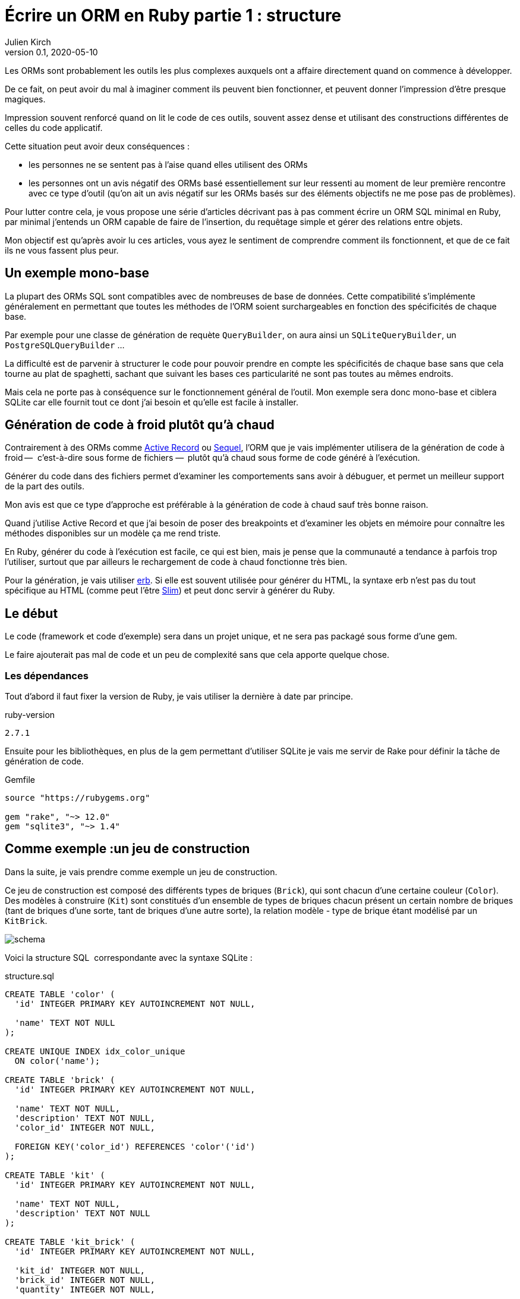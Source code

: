 = Écrire un ORM en Ruby partie 1{nbsp}: structure
Julien Kirch
v0.1, 2020-05-10
:article_lang: fr
:source-highlighter: pygments
:pygments-style: friendly

Les ORMs sont probablement les outils les plus complexes auxquels ont a affaire directement quand on commence à développer.

De ce fait, on peut avoir du mal à imaginer comment ils peuvent bien fonctionner, et peuvent donner l'impression d'être presque magiques.

Impression souvent renforcé quand on lit le code de ces outils, souvent assez dense et utilisant des constructions différentes de celles du code applicatif.

Cette situation peut avoir deux conséquences{nbsp}:

- les personnes ne se sentent pas à l'aise quand elles utilisent des ORMs{nbsp}
- les personnes ont un avis négatif des ORMs basé essentiellement sur leur ressenti au moment de leur première rencontre avec ce type d'outil (qu'on ait un avis négatif sur les ORMs basés sur des éléments objectifs ne me pose pas de problèmes).

Pour lutter contre cela, je vous propose une série d'articles décrivant pas à pas comment écrire un ORM SQL minimal en Ruby, par minimal j'entends un ORM capable de faire de l'insertion, du requêtage simple et gérer des relations entre objets.

Mon objectif est qu'après avoir lu ces articles, vous ayez le sentiment de comprendre comment ils fonctionnent, et que de ce fait ils ne vous fassent plus peur.

== Un exemple mono-base

La plupart des ORMs SQL sont compatibles avec de nombreuses de base de données.
Cette compatibilité s'implémente généralement en permettant que toutes les méthodes de l'ORM soient surchargeables en fonction des spécificités de chaque base.

Par exemple pour une classe de génération de requète `QueryBuilder`, on aura ainsi un `SQLiteQueryBuilder`, un `PostgreSQLQueryBuilder`{nbsp}…

La difficulté est de parvenir à structurer le code pour pouvoir prendre en compte les spécificités de chaque base sans que cela tourne au plat de spaghetti, sachant que suivant les bases ces particularité ne sont pas toutes au mêmes endroits.

Mais cela ne porte pas à conséquence sur le fonctionnement général de l'outil.
Mon exemple sera donc mono-base et ciblera SQLite car elle fournit tout ce dont j'ai besoin et qu'elle est facile à installer.

== Génération de code à froid plutôt qu'à chaud

Contrairement à des ORMs comme link:https://guides.rubyonrails.org/active_record_basics.html[Active Record] ou link:http://sequel.jeremyevans.net[Sequel], l'ORM que je vais implémenter utilisera de la génération de code à froid&#8201;—{nbsp} c'est-à-dire sous forme de fichiers{nbsp}—&#8201; plutôt qu'à chaud sous forme de code généré à l'exécution.

Générer du code dans des fichiers permet d'examiner les comportements sans avoir à débuguer, et permet un meilleur support de la part des outils.

Mon avis est que ce type d'approche est préférable à la génération de code à chaud sauf très bonne raison.

Quand j'utilise Active Record et que j'ai besoin de poser des breakpoints et d'examiner les objets en mémoire pour connaître les méthodes disponibles sur un modèle ça me rend triste.

En Ruby, générer du code à l'exécution est facile, ce qui est bien, mais je pense que la communauté a tendance à parfois trop l'utiliser, surtout que par ailleurs le rechargement de code à chaud fonctionne très bien.

Pour la génération, je vais utiliser link:https://ruby-doc.org/stdlib-2.7.1/libdoc/erb/rdoc/ERB.html[erb].
Si elle est souvent utilisée pour générer du HTML, la syntaxe erb n'est pas du tout spécifique au HTML (comme peut l'être link:http://slim-lang.com[Slim]) et peut donc servir à générer du Ruby.

== Le début

Le code (framework et code d'exemple) sera dans un projet unique, et ne sera pas packagé sous forme d'une gem.

Le faire ajouterait pas mal de code et un peu de complexité sans que cela apporte quelque chose.

=== Les dépendances

Tout d'abord il faut fixer la version de Ruby, je vais utiliser la dernière à date par principe.

.ruby-version 
[source]
----
2.7.1
----

Ensuite pour les bibliothèques, en plus de la gem permettant d'utiliser SQLite je vais me servir de Rake pour définir la tâche de génération de code.

.Gemfile
[source]
----
source "https://rubygems.org"

gem "rake", "~> 12.0"
gem "sqlite3", "~> 1.4"
----

== Comme exemple{nbsp}:un jeu de construction

Dans la suite, je vais prendre comme exemple un jeu de construction.

Ce jeu de construction est composé des différents types de briques (`Brick`), qui sont chacun d'une certaine couleur (`Color`).
Des modèles à construire (`Kit`) sont constitués d'un ensemble de types de briques chacun présent un certain nombre de briques (tant de briques d'une sorte, tant de briques d'une autre sorte), la relation modèle - type de brique étant modélisé par un `KitBrick`.

image:schema.svg[]

Voici la structure SQL{nbsp} correspondante avec la syntaxe SQLite{nbsp}:

.structure.sql
[source,sql]
----
CREATE TABLE 'color' (
  'id' INTEGER PRIMARY KEY AUTOINCREMENT NOT NULL,

  'name' TEXT NOT NULL
);

CREATE UNIQUE INDEX idx_color_unique 
  ON color('name');

CREATE TABLE 'brick' (
  'id' INTEGER PRIMARY KEY AUTOINCREMENT NOT NULL,

  'name' TEXT NOT NULL,
  'description' TEXT NOT NULL,
  'color_id' INTEGER NOT NULL,

  FOREIGN KEY('color_id') REFERENCES 'color'('id')
);

CREATE TABLE 'kit' (
  'id' INTEGER PRIMARY KEY AUTOINCREMENT NOT NULL,

  'name' TEXT NOT NULL,
  'description' TEXT NOT NULL
);

CREATE TABLE 'kit_brick' (
  'id' INTEGER PRIMARY KEY AUTOINCREMENT NOT NULL,

  'kit_id' INTEGER NOT NULL,
  'brick_id' INTEGER NOT NULL,
  'quantity' INTEGER NOT NULL,

  FOREIGN KEY('kit_id') REFERENCES 'kit'('id'),
  FOREIGN KEY('brick_id') REFERENCES 'brick'('id')
);
CREATE UNIQUE INDEX 'idx_kit_brick_uniqu' 
  ON 'kit_brick'('kit_id', 'brick_id');
----

Pour créer une base avec la bonne structure, vous pouvez lancer la commande

[source,bash]
----
$ sqlite3 orm-ruby.sqlite < structure.sql
----

Et ensuite explorer la base ainsi{nbsp}:

[source,bash]
----
$ sqlite3 orm-ruby.sqlite
SQLite version 3.24.0 2018-06-04 14:10:15
Enter ".help" for usage hints.
sqlite> select count(*) from color;
0
sqlite> 
----

Certains ORMs comme Rails et Sequel fournissent des outils pour gérer les modifications de schéma de a base.
J'ai fais le choix ici de ne pas implémenter cette fonctionnalité car&#8201;—{nbsp}même si elle peut partager du code avec le reste de l'ORM {nbsp}—&#8201;elle est largement séparée et n'influe donc pas sur le noyau de l'outil.

Dans le monde Java, link:https://hibernate.org/orm/[l'ORM hybernate] qui est très utilisé ne fournit ainsi pas d'outil de migration.

== Un DSL pour configurer les modèles

Pour générer les classes de modèle, je vais utiliser un fichier de configuration qui sera lu par un script.
Au début le fichier de configuration contiendra seulement les noms des modèles et les noms des tables correspondantes.

La syntaxe s'inspire des DSL de configuration qu'on trouve dans Rails{nbsp}:

.schema.rb
[source,ruby]
----
define_model 'Color' do |model_definition|
  model_definition.table 'color'
end

define_model 'Brick' do |model_definition|
  model_definition.table 'brick'
end

define_model 'Kit' do |model_definition|
  model_definition.table 'kit'
end

define_model 'KitBrick' do |model_definition|
  model_definition.table 'kit_brick'
end
----

La capacité d'utiliser des noms de table par défaut en les déduisant des noms des classes demanderait un peu plus de code sans changer le fonctionnement d'ensemble, du coup je ne vais pas l'intégrer.

Pour générer les modèles je dois commencer par lire le contenu de fichier.

Pour cela je commencer par créer la classe `ModelDefinition` qui contiendra les contenus des modèles tels que définis dans le fichier en étant passé dans chacun des blocs `define_model`.

.generator.rb
[source,ruby]
----
class ModelDefinition

  attr_reader :name, :table_name
  
  # @param [String] name
  def initialize(name)
    @name = name
  end

  # @param [String]
  # @return [void]
  def table(table_name)
    @table_name = table_name
  end
end
----

Comme le script de génération `generator.rb` des modèles sera lancé de manière indépendante du reste du code, je peux définir la méthode `define_model` de manière globale (dans un script indépendant elle ne risque pas de polluer l'espace de nommage), puis de faire un `require_relative` sur le fichier de configuration.

Lorsque le fichier sera chargé, la méthode `define_model` sera ainsi appelée pour chaque bloc du fichier `schema.rb`.

Chaque appel va instancier un `ModelDefinition` avec le nom du modèle, puis le passe en paramètre du bloc.

.generator.rb
[source,ruby]
----
# @yield [model_definition]
# @yieldparam [ModelDefinition] model_definition
# @yieldreturn [void]
def define_model(model_name, &block)
  puts "Defining model [#{model_name}]"
  model_definition = 
    ModelDefinition.new(model_name)
  block.yield(model_definition)
end

require_relative 'schema'
----

Pour pouvoir utiliser ensuite ces `ModelDefinition`, le constructeurs les stockera dans un tableau au fur et à mesure.


.generator.rb
[source,ruby]
----
class ModelDefinition

  MODELS_DEFINITIONS = []

  attr_reader :name, :table_name

  # @param [String] name
  def initialize(name)
    @name = name
    MODELS_DEFINITIONS << self
  end

  # …
----

Après le chargement du fichier de configuration, `ModelDefinition::MODELS_DEFINITIONS` contiendra la ainsi liste des définitions.

== Un template pour générer le fichier

Une fois la configuration chargée je vais m'intéresser à la génération du code.

Comme à l'étape précendente, la première étape est de définir la syntaxe cible qui m'intéresse{nbsp}:

.models.rb
[source,ruby]
----
class Color

  # @return [String]
  def self.table_name
      'color'
  end
end
----

Chaque modèle est dans une classe, exposant une méthode de classe pour récupérer le nom de la table.

Comme expliqué plus haut, je me sers d'erb pour la génération, voici donc le template de classe correspondant{nbsp}:

.models.rb.erb
[source]
----
class <%= model.name %>

  # @return [String]
  def self.table_name
      '<%= model.table_name %>'
  end
end
----

Pour générer le fichier, il faut alors charger ce template, l'appliquer à chaque des définition qui sont disponibles dans `ModelDefinition::MODELS_DEFINITIONS`, et stocker le résultat dans un fichier.

.generator.rb
[source,ruby]
----
# …

require 'erb'

# Load the template
erb = ERB.new(IO.read('models.rb.erb'))

# Apply the template to the model definitions
models_code = ModelDefinition::MODELS_DEFINITIONS.
    map do |model|
  # Make the ModelDefinition available as `model` in the template
  erb.result_with_hash(model: model)
end

# Write the concatenated result to a file
IO.write(
    'models.rb',
    models_code.
        join("\n\n")
)
----

Le code est alors terminé, il me manque seulement une tâche Rake pour pouvoir l'invoquer.
Comme les chemins des fichiers sont tous en dur dans le code, il n'y a pas besoin de le rendre paramétrable{nbsp}:

.Rakefile
[source,ruby]
----
desc 'Generate the models from the schema.rm file'
task :generate_models do
  require_relative 'generator'
end
----

On peut alors lancer la génération{nbsp}:

[source,bash]
----
$ rake generate_models 
Defining model [Color]
Defining model [Brick]
Defining model [Kit]
Defining model [KitBrick]
----

Et observer le résultat{nbsp}:

.models.rb
[source,ruby]
----
class Color

  # @return [String]
  def self.table_name
      'color'
  end
end

class Brick

  # @return [String]
  def self.table_name
      'brick'
  end
end

class Kit

  # @return [String]
  def self.table_name
      'kit'
  end
end

class KitBrick

  # @return [String]
  def self.table_name
      'kit_brick'
  end
end
----

La structure est alors en place, et dans l'article suivant je vais pouvoir m'en servir pour faire mes premières requêtes.